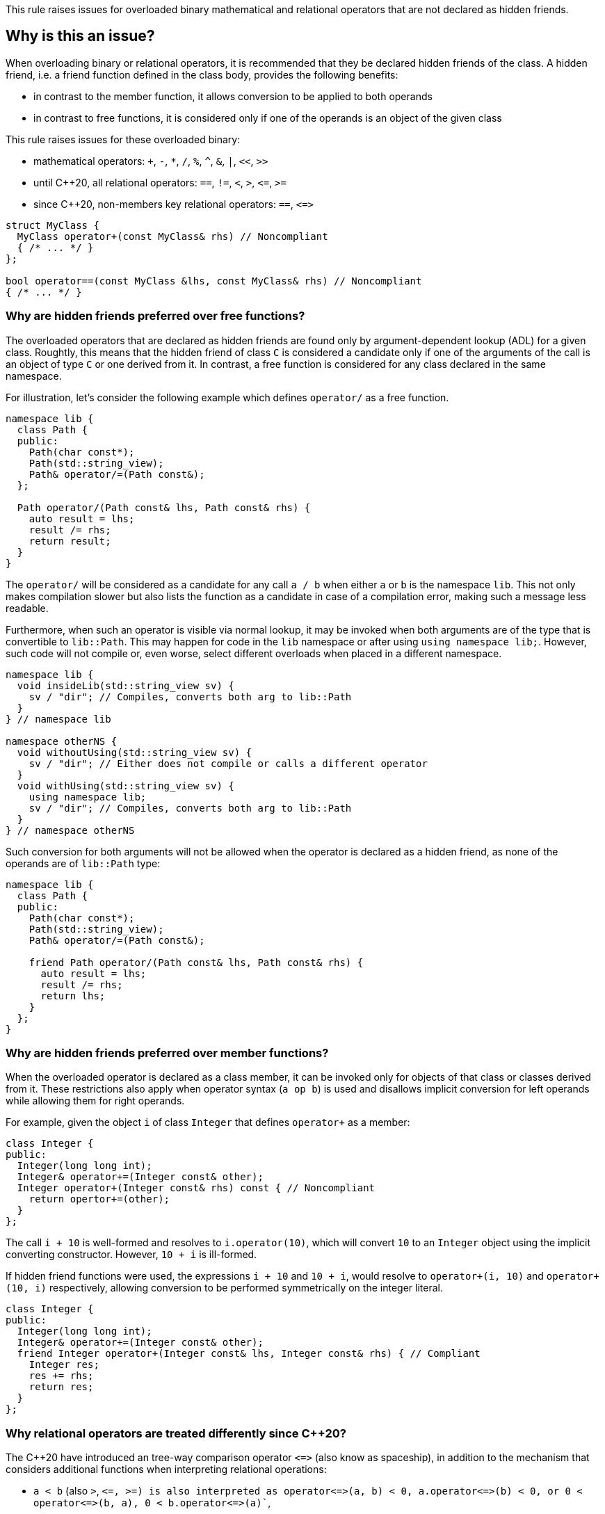 This rule raises issues for overloaded binary mathematical and relational operators that are not declared as hidden friends.

== Why is this an issue?

When overloading binary or relational operators, it is recommended that they be declared hidden friends of the class.
A hidden friend, i.e. a friend function defined in the class body, provides the following benefits:

* in contrast to the member function, it allows conversion to be applied to both operands
* in contrast to free functions, it is considered only if one of the operands is an object of the given class

This rule raises issues for these overloaded binary:

* mathematical operators: `+`, `-`, `*`, `/`, `%`, `^`, `&`, `|`, `<<`, `>>`
* until {cpp}20, all relational operators: `==`, `!=`, `<`, `>`, ``++<=++``, ``++>=++``
* since {cpp}20, non-members key relational operators: `==`, ``++<=>++``

[source,cpp]
----
struct MyClass {
  MyClass operator+(const MyClass& rhs) // Noncompliant
  { /* ... */ }
};

bool operator==(const MyClass &lhs, const MyClass& rhs) // Noncompliant
{ /* ... */ }
----


=== Why are hidden friends preferred over free functions?

The overloaded operators that are declared as hidden friends are found only by argument-dependent lookup (ADL) for a given class.
Roughtly, this means that the hidden friend of class `C` is considered a candidate
only if one of the arguments of the call is an object of type `C` or one derived from it.
In contrast, a free function is considered for any class declared in the same namespace.

For illustration, let's consider the following example which defines `operator/` as a free function.
[source,cpp,diff-id=1,diff-type=noncompliant]
----
namespace lib {
  class Path {
  public:
    Path(char const*);
    Path(std::string_view);
    Path& operator/=(Path const&);
  };

  Path operator/(Path const& lhs, Path const& rhs) {
    auto result = lhs;
    result /= rhs;
    return result;
  }
}
----

The `operator/` will be considered as a candidate for any call `a / b` when either `a` or `b` is the namespace `lib`.
This not only makes compilation slower but also lists the function as a candidate in case of a compilation error,
making such a message less readable.

Furthermore, when such an operator is visible via normal lookup, it may be invoked when both arguments are of the type that is convertible to `lib::Path`.
This may happen for code in the `lib` namespace or after using `using namespace lib;`.
However, such code will not compile or, even worse, select different overloads when placed in a different namespace.

[source,cpp]
----
namespace lib {
  void insideLib(std::string_view sv) {
    sv / "dir"; // Compiles, converts both arg to lib::Path
  }
} // namespace lib

namespace otherNS {
  void withoutUsing(std::string_view sv) {
    sv / "dir"; // Either does not compile or calls a different operator
  }
  void withUsing(std::string_view sv) {
    using namespace lib;
    sv / "dir"; // Compiles, converts both arg to lib::Path
  }
} // namespace otherNS
----

Such conversion for both arguments will not be allowed when the operator is declared as a hidden friend,
as none of the operands are of `lib::Path` type:

[source,cpp,diff-id=1,diff-type=compliant]
----
namespace lib {
  class Path {
  public:
    Path(char const*);
    Path(std::string_view);
    Path& operator/=(Path const&);

    friend Path operator/(Path const& lhs, Path const& rhs) {
      auto result = lhs;
      result /= rhs;
      return lhs;
    }
  };
}
----

=== Why are hidden friends preferred over member functions?

When the overloaded operator is declared as a class member,
it can be invoked only for objects of that class or classes derived from it.
These restrictions also apply when operator syntax (`a op b`) is used
and disallows implicit conversion for left operands while allowing them for right operands.

For example, given the object `i` of class `Integer` that defines
`operator+` as a member:
[source,cpp,diff-id=2,diff-type=noncompliant]
----
class Integer {
public:
  Integer(long long int);
  Integer& operator+=(Integer const& other);
  Integer operator+(Integer const& rhs) const { // Noncompliant
    return opertor+=(other);
  }
};
----
The call `i + 10` is well-formed and resolves to `i.operator(10)`,
which will convert `10` to an `Integer` object using the implicit converting constructor.
However, `10 + i` is ill-formed.

If hidden friend functions were used, the expressions `i + 10` and `10 + i`,
would resolve to `operator+(i, 10)` and `operator+(10, i)` respectively,
allowing conversion to be performed symmetrically on the integer literal.
[source,cpp,diff-id=2,diff-type=compliant]
----
class Integer {
public:
  Integer(long long int);
  Integer& operator+=(Integer const& other);
  friend Integer operator+(Integer const& lhs, Integer const& rhs) { // Compliant
    Integer res;
    res += rhs;
    return res;
  }
};
----


=== Why relational operators are treated differently since {cpp}20?

The {cpp}20 have introduced an tree-way comparison operator ``++<=>++`` (also know as spaceship),
in addition to the mechanism that considers additional functions when interpreting relational operations:

* `a < b` (also `>`, ``++<=++`, ``++>=++``) is also interpreted as ``++operator<=>(a, b) < 0++``, ``++a.operator<=>(b) < 0++``, or ``++0 < operator<=>(b, a)++``, ``++0 < b.operator<=>(a)++``,
* `a != b` is also intepreted as `!operator==(a, b)`, `!a.operator==(b)`, or `!operator==(b, a)`, `!b.operator==(a)`,
* `a == b` is also intepreted as `operator==(a, b)`, `a.operator==(b)`, or  `operator==(b, a)`, `b.operator==(a)`.

Above mechanism, makes overloads for `!=`, `<`, `>`, ``++<=++``, ``++>=++`` replacable with ``++<=>++` and `==` (see S6187).
As these overloads usually will be removed, we do not suggest replacing them with hidden friends.

Additionally, such rewrites consider calls of overloads with the order of argument as spelled (`a`, `b`), and reversed (`b`, `a`).
This makes the behavior of expression consistent regardless of the order of operands.
Given the following example:

[source,cpp]
----
struct MyString {
  MyString(char const* cstr);
  bool operator==(MyString const& other) const;                  // Compliant since C++20: see below
  std::strong_ordering operator<=>(MyString const& other) const; // Compliant: only available since C++20
};

const MySting ms;
----

The expression `ms == "Some string"` and `"SomeString" == ms` will both compile,
and the latter will call `operator==` with the argument reversed.
This removes the drawbacks of declaring such operators as members,
and the issue is not raised for them in {cpp}20 or later mode.

Note, that hidden friends are still preferred over free functions:
[source,cpp]
----
struct MyString {
  MyString(char const* cstr);
};

bool operator==(MyString const& lhs, MyString const& rhs) const                   // Noncompliant
{ /* ... */ }
std::strong_ordering operator<=>(MyString const& lhs, MyString const& rhs) const  // Noncompliant
{ /* ... */ }
----

== How to fix it

The issue can be fixed by declaring the operator to be declared as a hidden friend,
i.e., declaring it as a `friend` inside the class and inlining its function body.

=== Code examples

==== Noncompliant code example

[source,cpp,diff-id=3,diff-type=noncompliant]
----
struct IntWrapper {
  long i;
  MyClass operator+(const MyClass& rhs) // Noncompliant
  {
    return MyClass{i + rhs.i}
  }
};
----

==== Compliant solution

[source,cpp,diff-id=3,diff-type=noncompliant]
----
struct IntWrapper {
  long i;
  friend MyClass operator+(const MyClass& lhs, const MyClass& rhs) // Compliant
  {
    return Myclass{lhs.i + rhs.i}
  }
};
----

==== Noncompliant code example

[source,cpp,diff-id=4,diff-type=noncompliant]
----
struct IntWrapper {
  long i;
};

MyClass operator+(const MyClass& lhs, const MyClass& rhs) // Noncompliant
{
  return Myclass{lhs.i + rhs.i}
}
----

==== Compliant solution

[source,cpp,diff-id=4,diff-type=noncompliant]
----
struct IntWrapper {
  long i;
  friend MyClass operator+(const MyClass& lhs, const MyClass& rhs) // Compliant
  {
    return Myclass{lhs.i + rhs.i}
  }
};
----

=== How to handle operator with definition in source file

To define a hidden friend, the overloaded operator needs to be defined in class.
When the operator is defined in the source file, this may require moving its definition to the header file.
In case of a complex implementation, this may be undesired or not possible.

==== Noncompliant code example

[source,cpp,diff-id=4,diff-type=noncompliant]
----
// Header file
class Integer {
public:
  Integer(long long int);
  Integer operator+(Integer const& rhs) const; // Noncompliant
};

// Source file
Integer Integer::operator+(Integer const& rhs) const
{
  /* Complex logic */
}
----

To properly resolve such an issue, you may define a helper member function,
that will remain defined in the source file, and define the operator in terms of it.
For mathematical operators, this is usually achieved by defining them in terms of the corresponding compound assignment operator.

==== Compliant solution

[source,cpp,diff-id=4,diff-type=compliant]
----
// Header file
class Integer {
public:
  Integer(long long int);
  Integer& operator+=(Integer const& rhs);
  friend Integer operator+(Integer const& lhs, Integer const& rhs) const // Compliant
  {
    Integer result = lhs;
    result += rhs;
    return result;
  }
};

// Source file
Integer& Integer::operator+=(Integer const& rhs)
{
  /* Complex logic */
}
----

This has the additional benefit of reducing code duplication if both `operator+` and `operator+=` were already defined,
or making the interface more consistent by providing compound assignment counterparts for each supported operator.


=== How to handle operator template

When declaring a hidden friend for a class template, a separate friend function would be instantiated for each instantiation of the enclosing class.
When changing from a free overloaded operator template to a friend function, template parameters corresponding to the class should be removed.

==== Noncompliant code example

[source,cpp,diff-id=5,diff-type=noncompliant]
----
template<typename CharT>
class StringRef {
public:
  StringRef(CharT const* str);

  int compare(StringRef other) const;
};

template<typename CharT>
bool operator==(StringRef<CharT> lhs, StringRef<CharT> rhs) // Noncompliant
{
  return lhs.compare(rhs) == 0;
}
----

==== Compliant solution

[source,cpp,diff-id=5,diff-type=compliant]
----
template<typename CharT>
class StringRef {
public:
  StringRef(CharT const* str);

  int compare(StringRef other) const;

  friend bool operator==(StringRef lhs, StringRef rhs) // Compliant: separate overload for each instantiation of StringRef<CharT>
  {
    return lhs.compare(rhs) == 0;
  }
};
----

Such solution has the additional benefit of allowing the operands to be converted (as the operator is no longer a template).
This means that for `StringRef<char> sr`, the expression `sr == "Some string"` will compile and use the implicit constructor from `CharT const*`,
alleviating the need to declare addtional overloads accepting `const CharT*`.

In case when of heterogeneous operator, that accepts different specializations, only one set of template parameters should be removed:

==== Noncompliant code example

[source,cpp,diff-id=6,diff-type=noncompliant]
----
template<typename T>
struct Optional {
  bool has_value() const;
  T const& value() const;
};

template<typename T>
  requires std::equality_comparable<T>
bool operator==(Optional<T> const& lhs, Optional<T> const& rhs) // Noncompliant
{
  if (lhs.has_value() && rhs.has_value()) {
    return lhs.value() == rhs.value();
  }
  return lhs.has_value() == rhs.has_value();
}

template<typename T, typename U>
  requires std::equality_comparable_with<T, U>
bool operator==(Optional<T> const& lhs, Optional<U> rhs) // Noncompliant
{
  if (lhs.has_value() && rhs.has_value()) {
    return lhs.value() == rhs.value();
  }
  return lhs.has_value() == rhs.has_value();
}
----

==== Compliant solution

[source,cpp,diff-id=6,diff-type=compliant]
----
template<typename T>
struct Optional {
  bool has_value() const;
  T const& value() const;

  friend bool operator==(Optional const& lhs, Optional<U> rhs) // Complaint: lhs and rhs are Optional<T>
    requires std::equality_comparable<T>
  {
    if (lhs.has_value() && rhs.has_value()) {
      return lhs.value() == rhs.value();
    }
    return lhs.has_value() == rhs.has_value();
  }

  template<typename U>
    requires std::equality_comparable_with<T, U>
  friend bool operator==(Optional const& lhs, Optional<U> rhs) // Complaint: lhs is Optional<T>
  {
    if (lhs.has_value() && rhs.has_value()) {
      return lhs.value() == rhs.value();
    }
    return lhs.has_value() == rhs.has_value();
  }
};
----

==== Compliant solution

== Resources

=== Documentation

* {cpp} reference - https://en.cppreference.com/w/cpp/language/adl[Argument-dependent lookup]

=== External coding guidelines

* {cpp} Core Guidelines - https://github.com/isocpp/CppCoreGuidelines/blob/e49158a/CppCoreGuidelines.md#c161-use-non-member-functions-for-symmetric-operators[C.161: Use non-member functions for symmetric operators]

=== Related rules

* S6187 suggests replacing overloads of relation operators with `<=>`

ifdef::env-github,rspecator-view[]

'''
== Implementation Specification
(visible only on this page)

=== Message

* "Make this member overloaded operator a hidden friend."
* "Make this overloaded operator a hidden friend of class "{}"."
* "Make this overloaded operator a hidden friend of class "{}" or "{}"."

'''
== Comments And Links
(visible only on this page)

Exception for member `operator<<` and `operator>>` that looks like streaming is omitted on purpose.
I do not think any user will be confused about not having an issue there when they write a stream
(this happens only for members).

=== on 17 Nov 2015, 09:01:34 Evgeny Mandrikov wrote:
\[~ann.campbell.2] could you please help me update this RSPEC - operators ``++=++``, ``++[]++`` and ``++->++`` can't be overloaded as friend functions.

=== on 17 Nov 2015, 14:01:38 Ann Campbell wrote:
See what you think [~evgeny.mandrikov]

=== on 17 Nov 2015, 20:38:54 Evgeny Mandrikov wrote:
\[~ann.campbell.2] LGTM

endif::env-github,rspecator-view[]
